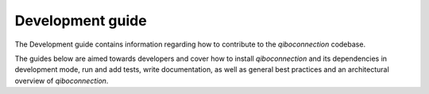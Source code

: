 Development guide
=================

The Development guide contains information regarding how to contribute to the
`qiboconnection` codebase.

The guides below are aimed towards developers and cover how to install
`qiboconnection` and its dependencies in development mode, run and add tests, write
documentation, as well as general best practices and an architectural overview
of `qiboconnection`.
